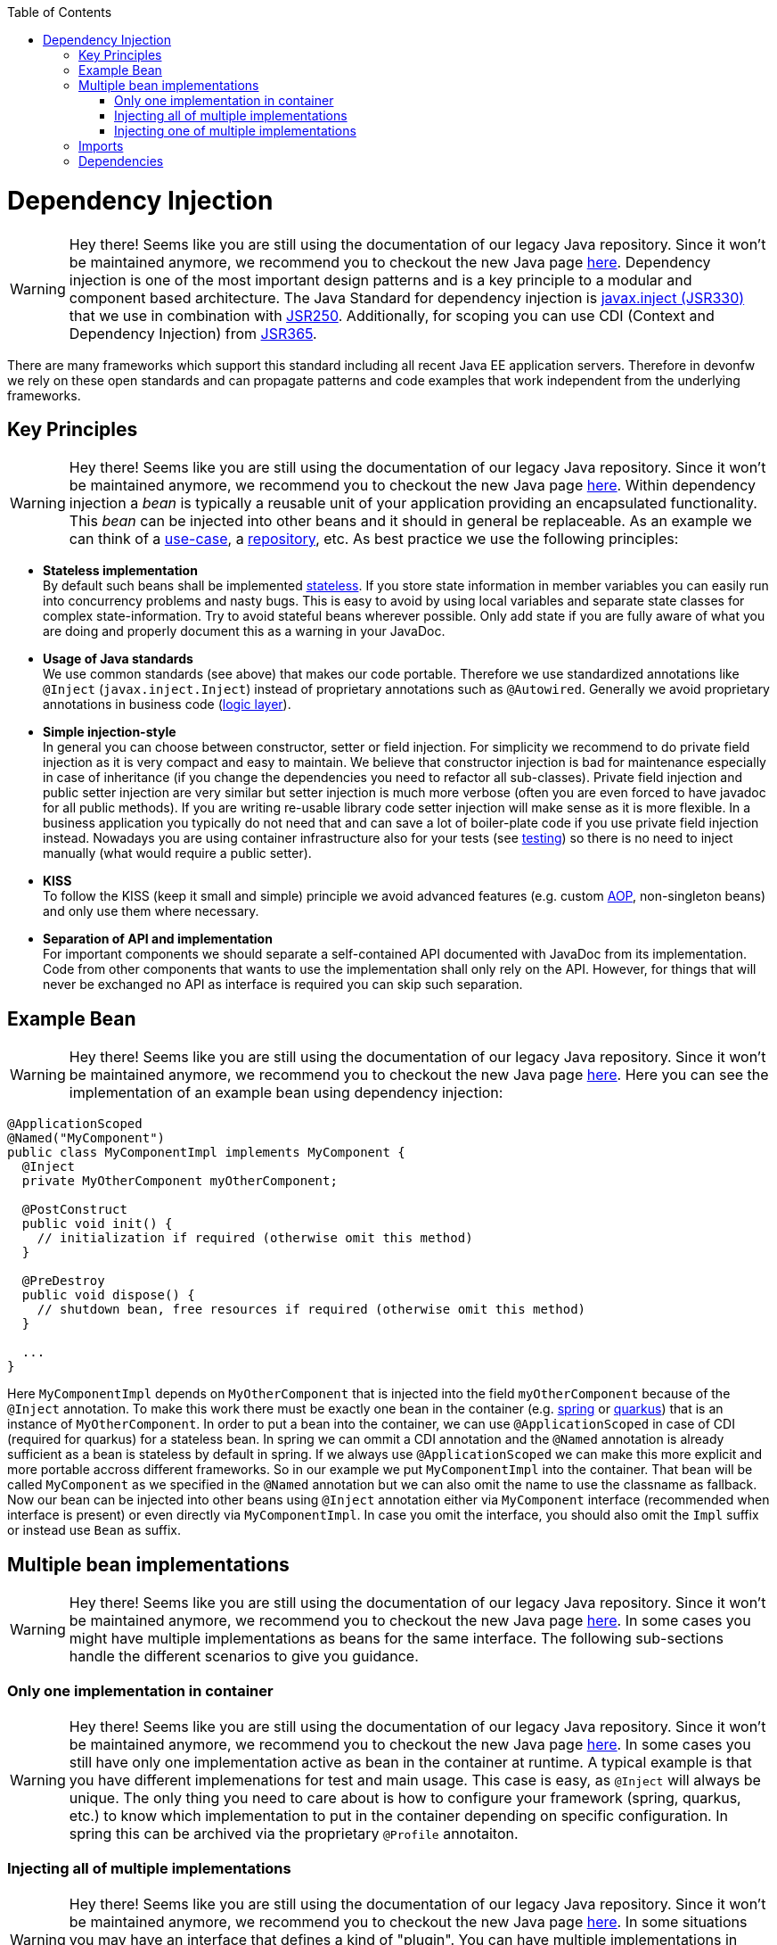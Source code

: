 :toc: macro
toc::[]

= Dependency Injection

WARNING: Hey there! Seems like you are still using the documentation of our legacy Java repository. Since it won't be maintained anymore, we recommend you to checkout the new Java page https://devonfw.com/docs/java/current/[here].
Dependency injection is one of the most important design patterns and is a key principle to a modular and component based architecture.
The Java Standard for dependency injection is http://docs.oracle.com/javaee/6/api/javax/inject/package-summary.html[javax.inject (JSR330)] that we use in combination with http://docs.oracle.com/javaee/5/api/javax/annotation/package-summary.html[JSR250].
Additionally, for scoping you can use CDI (Context and Dependency Injection) from https://jcp.org/en/jsr/detail?id=365[JSR365].

There are many frameworks which support this standard including all recent Java EE application servers.
Therefore in devonfw we rely on these open standards and can propagate patterns and code examples that work independent from the underlying frameworks.

== Key Principles

WARNING: Hey there! Seems like you are still using the documentation of our legacy Java repository. Since it won't be maintained anymore, we recommend you to checkout the new Java page https://devonfw.com/docs/java/current/[here].
Within dependency injection a _bean_ is typically a reusable unit of your application providing an encapsulated functionality.
This _bean_ can be injected into other beans and it should in general be replaceable.
As an example we can think of a link:guide-usecase.asciidoc[use-case], a link:guide-repository.asciidoc[repository], etc.
As best practice we use the following principles:

* *Stateless implementation* +
By default such beans shall be implemented link:coding-conventions.asciidoc#stateless-programming[stateless]. If you store state information in member variables you can easily run into concurrency problems and nasty bugs. This is easy to avoid by using local variables and separate state classes for complex state-information. Try to avoid stateful beans wherever possible. Only add state if you are fully aware of what you are doing and properly document this as a warning in your JavaDoc.
* *Usage of Java standards* +
We use common standards (see above) that makes our code portable. Therefore we use standardized annotations like `@Inject` (`javax.inject.Inject`) instead of proprietary annotations such as `@Autowired`. Generally we avoid proprietary annotations in business code (link:guide-logic-layer.asciidoc[logic layer]).
* *Simple injection-style* +
In general you can choose between constructor, setter or field injection. For simplicity we recommend to do private field injection as it is very compact and easy to maintain. We believe that constructor injection is bad for maintenance especially in case of inheritance (if you change the dependencies you need to refactor all sub-classes). Private field injection and public setter injection are very similar but setter injection is much more verbose (often you are even forced to have javadoc for all public methods). If you are writing re-usable library code setter injection will make sense as it is more flexible. In a business application you typically do not need that and can save a lot of boiler-plate code if you use private field injection instead. Nowadays you are using container infrastructure also for your tests (see link:guide-testing.asciidoc[testing]) so there is no need to inject manually (what would require a public setter).
* *KISS* +
To follow the KISS (keep it small and simple) principle we avoid advanced features (e.g. custom link:guide-aop.asciidoc[AOP], non-singleton beans) and only use them where necessary.
* *Separation of API and implementation* +
For important components we should separate a self-contained API documented with JavaDoc from its implementation. Code from other components that wants to use the implementation shall only rely on the API. However, for things that will never be exchanged no API as interface is required you can skip such separation.

== Example Bean

WARNING: Hey there! Seems like you are still using the documentation of our legacy Java repository. Since it won't be maintained anymore, we recommend you to checkout the new Java page https://devonfw.com/docs/java/current/[here].
Here you can see the implementation of an example bean using dependency injection:
[source, java]
----
@ApplicationScoped
@Named("MyComponent")
public class MyComponentImpl implements MyComponent {
  @Inject
  private MyOtherComponent myOtherComponent;

  @PostConstruct
  public void init() {
    // initialization if required (otherwise omit this method)
  }

  @PreDestroy
  public void dispose() {
    // shutdown bean, free resources if required (otherwise omit this method)
  }
  
  ...
}
----

Here `MyComponentImpl` depends on `MyOtherComponent` that is injected into the field `myOtherComponent` because of the `@Inject` annotation.
To make this work there must be exactly one bean in the container (e.g. link:spring.asciidoc[spring] or link:quarkus.asciidoc[quarkus]) that is an instance of `MyOtherComponent`.
In order to put a bean into the container, we can use `@ApplicationScoped` in case of CDI (required for quarkus) for a stateless bean.
In spring we can ommit a CDI annotation and the `@Named` annotation is already sufficient as a bean is stateless by default in spring.
If we always use `@ApplicationScoped` we can make this more explicit and more portable accross different frameworks.
So in our example we put `MyComponentImpl` into the container.
That bean will be called `MyComponent` as we specified in the `@Named` annotation but we can also omit the name to use the classname as fallback.
Now our bean can be injected into other beans using `@Inject` annotation either via `MyComponent` interface (recommended when interface is present) or even directly via `MyComponentImpl`.
In case you omit the interface, you should also omit the `Impl` suffix or instead use `Bean` as suffix. 

== Multiple bean implementations

WARNING: Hey there! Seems like you are still using the documentation of our legacy Java repository. Since it won't be maintained anymore, we recommend you to checkout the new Java page https://devonfw.com/docs/java/current/[here].
In some cases you might have multiple implementations as beans for the same interface.
The following sub-sections handle the different scenarios to give you guidance.

=== Only one implementation in container

WARNING: Hey there! Seems like you are still using the documentation of our legacy Java repository. Since it won't be maintained anymore, we recommend you to checkout the new Java page https://devonfw.com/docs/java/current/[here].
In some cases you still have only one implementation active as bean in the container at runtime.
A typical example is that you have different implemenations for test and main usage.
This case is easy, as `@Inject` will always be unique.
The only thing you need to care about is how to configure your framework (spring, quarkus, etc.) to know which implementation to put in the container depending on specific configuration.
In spring this can be archived via the proprietary `@Profile` annotaiton.

=== Injecting all of multiple implementations

WARNING: Hey there! Seems like you are still using the documentation of our legacy Java repository. Since it won't be maintained anymore, we recommend you to checkout the new Java page https://devonfw.com/docs/java/current/[here].
In some situations you may have an interface that defines a kind of "plugin".
You can have multiple implementations in your container and want to have all of them injected.
Then you can request a list with all the bean implementations via the interface as in the following example:
[source, java]
----
  @Inject
  private List<MyConverter> converters;
----

Your code may iterate over all plugins (converters) and apply them sequentially.
Please note that the injection will fail (at least in spring), when there is no bean available to inject.
So you do not get an empty list injected but will get an exception on startup.

=== Injecting one of multiple implementations 

WARNING: Hey there! Seems like you are still using the documentation of our legacy Java repository. Since it won't be maintained anymore, we recommend you to checkout the new Java page https://devonfw.com/docs/java/current/[here].
Another scenario is that you have multiple implementations in your container coexisting, but for injection you may want to choose a specific implementation.
Here you could use the `@Named` annotation to specify a unique identifier for each implementation what is called qualified injection:
[source, java]
----
@ApplicationScoped
@Named("UserAuthenticator")
public class UserAuthenticator implements Authenticator {
  ...
}
@ApplicationScoped
@Named("ServiceAuthenticator")
public class ServiceAuthenticator implements Authenticator {
  ...
}
public class MyUserComponent {
  @Inject
  @Named("UserAuthenticator")
  private Authenticator authenticator;
  ...
}
public class MyServiceComponent {
  @Inject
  @Named("ServiceAuthenticator")
  private Authenticator authenticator;
  ...
}
----

However, we discovered that this pattern is not so great:
The identifiers in the `@Named` annotation are just strings that could easily break.
You could use constants instead but still this is not the best solution.

In the end you can very much simplify this by just directly injecting the implementation instead:
[source, java]
----
@ApplicationScoped
public class UserAuthenticator implements Authenticator {
  ...
}
@ApplicationScoped
public class ServiceAuthenticator implements Authenticator {
  ...
}
public class MyUserComponent {
  @Inject
  private UserAuthenticator authenticator;
  ...
}
public class MyServiceComponent {
  @Inject
  private ServiceAuthenticator authenticator;
  ...
}
----

In case you want to strictly decouple from implementations, you can still create dedicated interfaces:
[source, java]
----
public interface UserAuthenticator extends Authenticator {}
@ApplicationScoped
public class UserAuthenticatorImpl implements UserAuthenticator {
  ...
}
public interface ServiceAuthenticator extends Authenticator {}
@ApplicationScoped
public class ServiceAuthenticatorImpl implements ServiceAuthenticator {
  ...
}
public class MyUserComponent {
  @Inject
  private UserAuthenticator authenticator;
  ...
}
public class MyServiceComponent {
  @Inject
  private ServiceAuthenticator authenticator;
  ...
}
----

However, as you can see this is again introducing additional boiler-plate code.
While the principle to separate API and implementation and strictly decouple from implementation is valuable in general,
you should always consider KISS, lean, and agile in contrast and balance pros and cons instead of blindly following dogmas.

== Imports

WARNING: Hey there! Seems like you are still using the documentation of our legacy Java repository. Since it won't be maintained anymore, we recommend you to checkout the new Java page https://devonfw.com/docs/java/current/[here].
Here are the import statements for the most important annotations for dependency injection
[source, java]
----
import javax.inject.Inject;
import javax.inject.Named;
import javax.enterprise.context.ApplicationScoped;
// import javax.enterprise.context.RequestScoped;
// import javax.enterprise.context.SessionScoped;
import javax.annotation.PostConstruct;
import javax.annotation.PreDestroy;
----

== Dependencies

WARNING: Hey there! Seems like you are still using the documentation of our legacy Java repository. Since it won't be maintained anymore, we recommend you to checkout the new Java page https://devonfw.com/docs/java/current/[here].
Please note that with https://jakarta.ee/[Jakarta EE] the dependencies have changed.
When you want to start with Jakarta EE you should use these dependencies to get the annoations for dependency injection:

[source, xml]
----
<!-- Basic injection annotations (JSR-330) -->
<dependency>
  <groupId>jakarta.inject</groupId>
  <artifactId>jakarta.inject-api</artifactId>
</dependency>
<!-- Basic lifecycle and security annotations (JSR-250)-->
<dependency>
  <groupId>jakarta.annotation</groupId>
  <artifactId>jakarta.annotation-api</artifactId>
</dependency>
<!-- Context and dependency injection API (JSR-365) -->
<dependency>
  <groupId>jakarta.enterprise</groupId>
  <artifactId>jakarta.enterprise.cdi-api</artifactId>
</dependency>
----

Please note that with link:quarkus.asciidoc[quarkus] you will get them as transitive dependencies out of the box.
The above Jakarate EE dependencies replace these JEE depdencies:

[source, xml]
----
<!-- Basic injection annotations (JSR-330) -->
<dependency>
  <groupId>javax.inject</groupId>
  <artifactId>javax.inject</artifactId>
</dependency>
<!-- Basic lifecycle and security annotations (JSR-250)-->
<dependency>
  <groupId>javax.annotation</groupId>
  <artifactId>javax.annotation-api</artifactId>
</dependency>
<!-- Context and dependency injection API (JSR-365) -->
<dependency>
  <groupId>jakarta.enterprise</groupId>
  <artifactId>jakarta.enterprise.cdi-api</artifactId>
</dependency>
----
